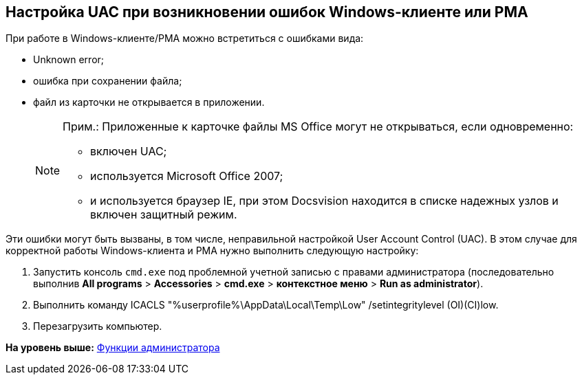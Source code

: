 [[ariaid-title1]]
== Настройка UAC при возникновении ошибок Windows-клиенте или РМА

При работе в Windows-клиенте/РМА можно встретиться с ошибками вида:

* Unknown error;
* ошибка при сохранении файла;
* файл из карточки не открывается в приложении.
+
[NOTE]
====
[.note__title]#Прим.:# Приложенные к карточке файлы MS Office могут не открываться, если одновременно:

** включен UAC;
** используется Microsoft Office 2007;
** и используется браузер IE, при этом Docsvision находится в списке надежных узлов и включен защитный режим.
====

Эти ошибки могут быть вызваны, в том числе, неправильной настройкой User Account Control (UAC). В этом случае для корректной работы Windows-клиента и РМА нужно выполнить следующую настройку:

. Запустить консоль [.ph .filepath]`cmd.exe` под проблемной учетной записью с правами администратора (последовательно выполнив [.ph .menucascade]#[.ph .uicontrol]*All programs* > [.ph .uicontrol]*Accessories* > [.ph .uicontrol]*cmd.exe* > [.ph .uicontrol]*контекстное меню* > [.ph .uicontrol]*Run as administrator*#).
. Выполнить команду [.keyword .cmdname]#ICACLS "%userprofile%\AppData\Local\Temp\Low" /setintegritylevel (OI)(CI)low#.
. Перезагрузить компьютер.

*На уровень выше:* xref:../topics/Administrator_functions.adoc[Функции администратора]
